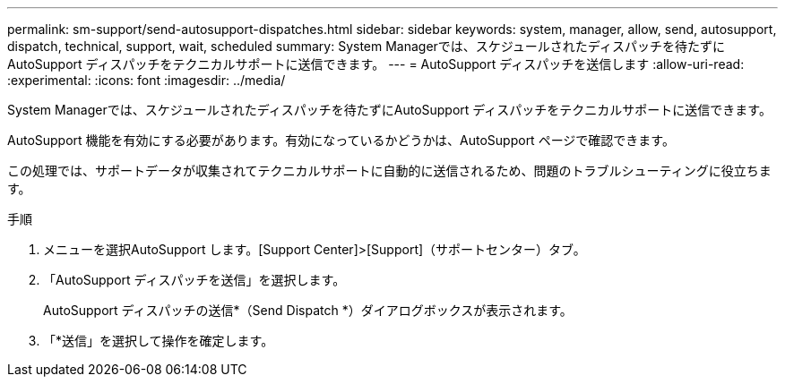 ---
permalink: sm-support/send-autosupport-dispatches.html 
sidebar: sidebar 
keywords: system, manager, allow, send, autosupport, dispatch, technical, support, wait, scheduled 
summary: System Managerでは、スケジュールされたディスパッチを待たずにAutoSupport ディスパッチをテクニカルサポートに送信できます。 
---
= AutoSupport ディスパッチを送信します
:allow-uri-read: 
:experimental: 
:icons: font
:imagesdir: ../media/


[role="lead"]
System Managerでは、スケジュールされたディスパッチを待たずにAutoSupport ディスパッチをテクニカルサポートに送信できます。

AutoSupport 機能を有効にする必要があります。有効になっているかどうかは、AutoSupport ページで確認できます。

この処理では、サポートデータが収集されてテクニカルサポートに自動的に送信されるため、問題のトラブルシューティングに役立ちます。

.手順
. メニューを選択AutoSupport します。[Support Center]>[Support]（サポートセンター）タブ。
. 「AutoSupport ディスパッチを送信」を選択します。
+
AutoSupport ディスパッチの送信*（Send Dispatch *）ダイアログボックスが表示されます。

. 「*送信」を選択して操作を確定します。

